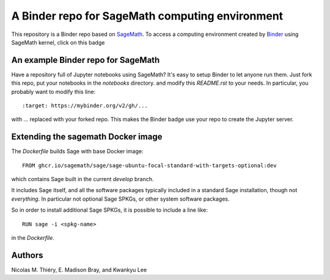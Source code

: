 A Binder repo for SageMath computing environment
================================================

This repository is a Binder repo based on `SageMath <http://sagemath.org>`_. To
access a computing environment created by `Binder <http://mybinder.org>`_ using
SageMath kernel, click on this badge

.. image:: https://mybinder.org/badge_logo.svg
 :target: https://mybinder.org/v2/gh/kwankyu/sage-binder-env/master


An example Binder repo for SageMath
-----------------------------------

Have a repository full of Jupyter notebooks using SageMath? It's easy to setup
Binder to let anyone run them. Just fork this repo, put your notebooks in the
`notebooks` directory.  and modify this `README.rst` to your needs. In
particular, you probably want to modify this line::

:target: https://mybinder.org/v2/gh/...

with `...` replaced with your forked repo. This makes the Binder badge use your
repo to create the Jupyter server.


Extending the sagemath Docker image
-----------------------------------

The `Dockerfile` builds Sage with base Docker image::

    FROM ghcr.io/sagemath/sage/sage-ubuntu-focal-standard-with-targets-optional:dev

which contains Sage built in the current *develop* branch.

It includes Sage itself, and all the software packages typically
included in a standard Sage installation, though not *everything*. In
particular not optional Sage SPKGs, or other system software packages.

So in order to install additional Sage SPKGs, it is possible to include a line like::

    RUN sage -i <spkg-name>

in the `Dockerfile`.


Authors
-------

Nicolas M. Thiéry, E. Madison Bray, and Kwankyu Lee
